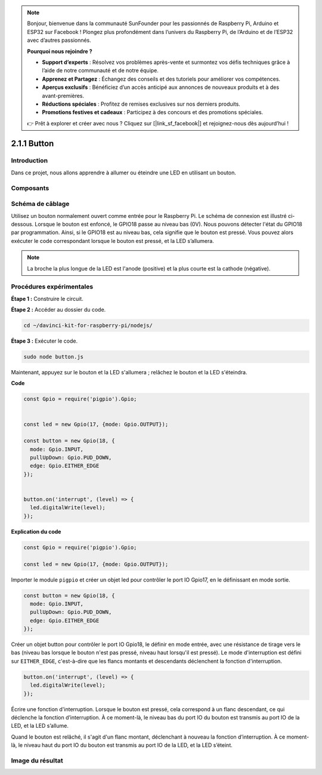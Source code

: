 .. note::

    Bonjour, bienvenue dans la communauté SunFounder pour les passionnés de Raspberry Pi, Arduino et ESP32 sur Facebook ! Plongez plus profondément dans l’univers du Raspberry Pi, de l’Arduino et de l’ESP32 avec d’autres passionnés.

    **Pourquoi nous rejoindre ?**

    - **Support d’experts** : Résolvez vos problèmes après-vente et surmontez vos défis techniques grâce à l’aide de notre communauté et de notre équipe.
    - **Apprenez et Partagez** : Échangez des conseils et des tutoriels pour améliorer vos compétences.
    - **Aperçus exclusifs** : Bénéficiez d’un accès anticipé aux annonces de nouveaux produits et à des avant-premières.
    - **Réductions spéciales** : Profitez de remises exclusives sur nos derniers produits.
    - **Promotions festives et cadeaux** : Participez à des concours et des promotions spéciales.

    👉 Prêt à explorer et créer avec nous ? Cliquez sur [|link_sf_facebook|] et rejoignez-nous dès aujourd’hui !

2.1.1 Button
===============

Introduction
--------------

Dans ce projet, nous allons apprendre à allumer ou éteindre une LED en utilisant un bouton.

Composants
------------

.. image:: ../img/list_2.1.1_Button.png


Schéma de câblage
-------------------

Utilisez un bouton normalement ouvert comme entrée pour le Raspberry Pi. Le 
schéma de connexion est illustré ci-dessous. Lorsque le bouton est enfoncé, 
le GPIO18 passe au niveau bas (0V). Nous pouvons détecter l'état du GPIO18 
par programmation. Ainsi, si le GPIO18 est au niveau bas, cela signifie que 
le bouton est pressé. Vous pouvez alors exécuter le code correspondant lorsque 
le bouton est pressé, et la LED s’allumera.

.. note::
    La broche la plus longue de la LED est l'anode (positive) et la plus courte 
    est la cathode (négative).

.. image:: ../img/image302.png


.. image:: ../img/image303.png


Procédures expérimentales
-----------------------------

**Étape 1 :** Construire le circuit.

.. image:: ../img/image152.png

**Étape 2 :** Accéder au dossier du code.

.. raw:: html

   <run></run>

.. code-block::

    cd ~/davinci-kit-for-raspberry-pi/nodejs/

**Étape 3 :** Exécuter le code.

.. raw:: html

   <run></run>

.. code-block::

    sudo node button.js

Maintenant, appuyez sur le bouton et la LED s'allumera ; relâchez le bouton 
et la LED s'éteindra.

**Code**

.. code-block:: js

    const Gpio = require('pigpio').Gpio;

    
    const led = new Gpio(17, {mode: Gpio.OUTPUT});

    const button = new Gpio(18, {
      mode: Gpio.INPUT,
      pullUpDown: Gpio.PUD_DOWN,
      edge: Gpio.EITHER_EDGE
    });


    button.on('interrupt', (level) => {
      led.digitalWrite(level);
    });

**Explication du code**

.. code-block:: js

    const Gpio = require('pigpio').Gpio;

    const led = new Gpio(17, {mode: Gpio.OUTPUT});

Importer le module ``pigpio`` et créer un objet led pour contrôler le port IO Gpio17, en le définissant en mode sortie.

.. code-block:: js

    const button = new Gpio(18, {
      mode: Gpio.INPUT,
      pullUpDown: Gpio.PUD_DOWN,
      edge: Gpio.EITHER_EDGE
    });

Créer un objet button pour contrôler le port IO Gpio18, le définir en mode entrée, 
avec une résistance de tirage vers le bas (niveau bas lorsque le bouton n'est pas pressé, 
niveau haut lorsqu'il est pressé). Le mode d'interruption est défini sur ``EITHER_EDGE``, 
c'est-à-dire que les flancs montants et descendants déclenchent la fonction d'interruption.

.. code-block:: js

    button.on('interrupt', (level) => {
      led.digitalWrite(level);
    });

Écrire une fonction d'interruption. Lorsque le bouton est pressé, cela correspond à un flanc descendant, 
ce qui déclenche la fonction d’interruption. À ce moment-là, le niveau bas du port IO du bouton est transmis 
au port IO de la LED, et la LED s’allume.

Quand le bouton est relâché, il s'agit d'un flanc montant, déclenchant à nouveau la fonction 
d’interruption. À ce moment-là, le niveau haut du port IO du bouton est transmis au port IO 
de la LED, et la LED s’éteint.

Image du résultat
---------------------

.. image:: ../img/image153.jpeg

  
